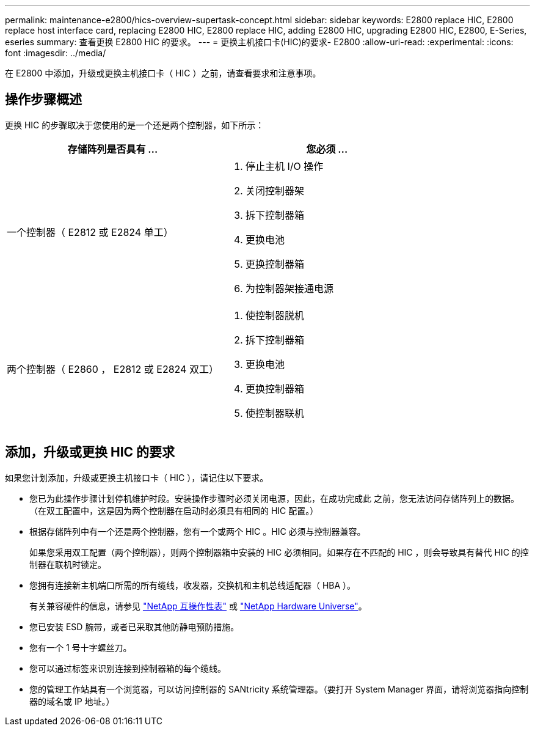 ---
permalink: maintenance-e2800/hics-overview-supertask-concept.html 
sidebar: sidebar 
keywords: E2800 replace HIC, E2800 replace host interface card, replacing E2800 HIC, E2800 replace HIC, adding E2800 HIC, upgrading E2800 HIC, E2800, E-Series, eseries 
summary: 查看更换 E2800 HIC 的要求。 
---
= 更换主机接口卡(HIC)的要求- E2800
:allow-uri-read: 
:experimental: 
:icons: font
:imagesdir: ../media/


[role="lead"]
在 E2800 中添加，升级或更换主机接口卡（ HIC ）之前，请查看要求和注意事项。



== 操作步骤概述

更换 HIC 的步骤取决于您使用的是一个还是两个控制器，如下所示：

|===
| 存储阵列是否具有 ... | 您必须 ... 


 a| 
一个控制器（ E2812 或 E2824 单工）
 a| 
. 停止主机 I/O 操作
. 关闭控制器架
. 拆下控制器箱
. 更换电池
. 更换控制器箱
. 为控制器架接通电源




 a| 
两个控制器（ E2860 ， E2812 或 E2824 双工）
 a| 
. 使控制器脱机
. 拆下控制器箱
. 更换电池
. 更换控制器箱
. 使控制器联机


|===


== 添加，升级或更换 HIC 的要求

如果您计划添加，升级或更换主机接口卡（ HIC ），请记住以下要求。

* 您已为此操作步骤计划停机维护时段。安装操作步骤时必须关闭电源，因此，在成功完成此 之前，您无法访问存储阵列上的数据。（在双工配置中，这是因为两个控制器在启动时必须具有相同的 HIC 配置。）
* 根据存储阵列中有一个还是两个控制器，您有一个或两个 HIC 。HIC 必须与控制器兼容。
+
如果您采用双工配置（两个控制器），则两个控制器箱中安装的 HIC 必须相同。如果存在不匹配的 HIC ，则会导致具有替代 HIC 的控制器在联机时锁定。

* 您拥有连接新主机端口所需的所有缆线，收发器，交换机和主机总线适配器（ HBA ）。
+
有关兼容硬件的信息，请参见 https://mysupport.netapp.com/NOW/products/interoperability["NetApp 互操作性表"^] 或 http://hwu.netapp.com/home.aspx["NetApp Hardware Universe"^]。

* 您已安装 ESD 腕带，或者已采取其他防静电预防措施。
* 您有一个 1 号十字螺丝刀。
* 您可以通过标签来识别连接到控制器箱的每个缆线。
* 您的管理工作站具有一个浏览器，可以访问控制器的 SANtricity 系统管理器。（要打开 System Manager 界面，请将浏览器指向控制器的域名或 IP 地址。）

